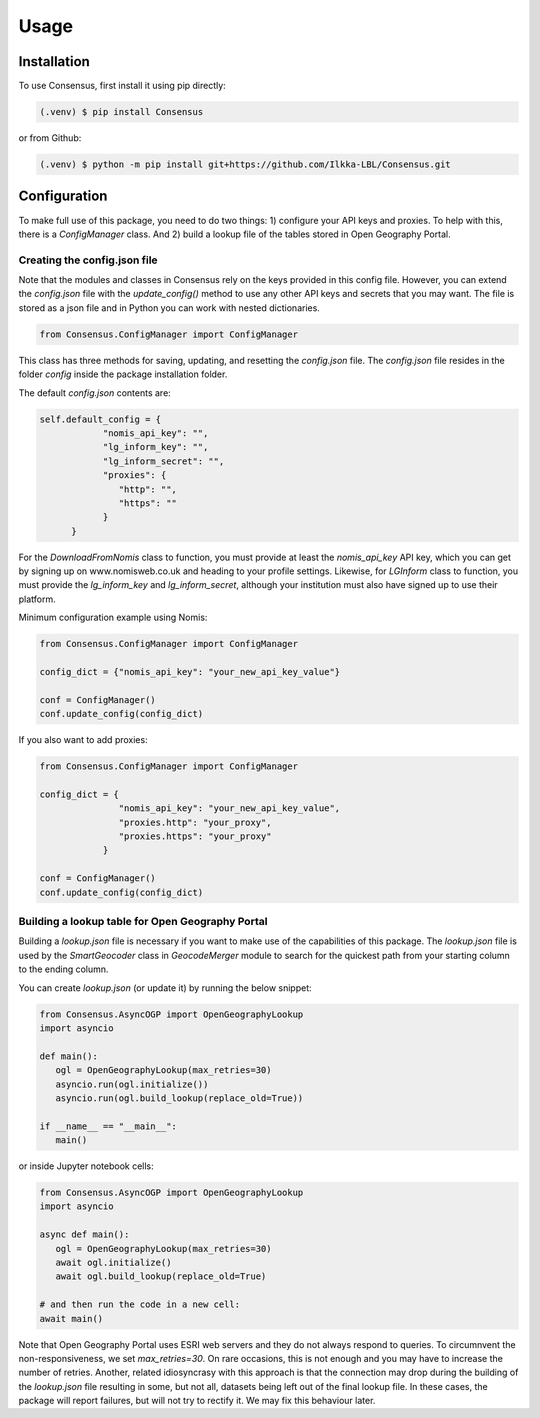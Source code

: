 Usage
=====

.. _installation:

Installation
------------
To use Consensus, first install it using pip directly:

.. code-block:: console

   (.venv) $ pip install Consensus

 
or from Github:

.. code-block:: console

   (.venv) $ python -m pip install git+https://github.com/Ilkka-LBL/Consensus.git


Configuration
-------------
To make full use of this package, you need to do two things: 1) configure your API keys and proxies. To help with this, there is a `ConfigManager` class. And 2) build a lookup file of the tables stored in Open Geography Portal. 


Creating the config.json file
"""""""""""""""""""""""""""""
Note that the modules and classes in Consensus rely on the keys provided in this config file. However, you can extend the `config.json` file with the `update_config()` method to use any other API keys and secrets that you may want. The file is stored as a json file and in Python you can work with nested dictionaries. 

.. code-block:: python

   from Consensus.ConfigManager import ConfigManager

This class has three methods for saving, updating, and resetting the `config.json` file. The `config.json` file resides in the folder `config` inside the package installation folder.

The default `config.json` contents are:

.. code-block:: python

   self.default_config = {
               "nomis_api_key": "",
               "lg_inform_key": "",
               "lg_inform_secret": "",
               "proxies": {
                  "http": "",
                  "https": ""
               }
         }

For the `DownloadFromNomis` class to function, you must provide at least the `nomis_api_key` API key, which you can get by signing up on www.nomisweb.co.uk and heading to your profile settings. 
Likewise, for `LGInform` class to function, you must provide the `lg_inform_key` and `lg_inform_secret`, although your institution must also have signed up to use their platform. 

Minimum configuration example using Nomis:

.. code-block:: python

   from Consensus.ConfigManager import ConfigManager

   config_dict = {"nomis_api_key": "your_new_api_key_value"}

   conf = ConfigManager()
   conf.update_config(config_dict)


If you also want to add proxies:

.. code-block:: python
   
   from Consensus.ConfigManager import ConfigManager

   config_dict = {
                  "nomis_api_key": "your_new_api_key_value", 
                  "proxies.http": "your_proxy",
                  "proxies.https": "your_proxy"
               }

   conf = ConfigManager()
   conf.update_config(config_dict)


Building a lookup table for Open Geography Portal
"""""""""""""""""""""""""""""""""""""""""""""""""
Building a `lookup.json` file is necessary if you want to make use of the capabilities of this package. The `lookup.json` file is used by the `SmartGeocoder` class in `GeocodeMerger` module to search for the quickest path from your starting column to the ending column. 

You can create `lookup.json` (or update it) by running the below snippet:

.. code-block:: python

   from Consensus.AsyncOGP import OpenGeographyLookup
   import asyncio

   def main():
      ogl = OpenGeographyLookup(max_retries=30)
      asyncio.run(ogl.initialize())
      asyncio.run(ogl.build_lookup(replace_old=True))

   if __name__ == "__main__":
      main()

or inside Jupyter notebook cells:

.. code-block:: python

   from Consensus.AsyncOGP import OpenGeographyLookup
   import asyncio

   async def main():
      ogl = OpenGeographyLookup(max_retries=30)
      await ogl.initialize()
      await ogl.build_lookup(replace_old=True)

   # and then run the code in a new cell:
   await main()

Note that Open Geography Portal uses ESRI web servers and they do not always respond to queries. To circumnvent the non-responsiveness, we set `max_retries=30`. On rare occasions, this is not enough and you may have to increase the number of retries. 
Another, related idiosyncrasy with this approach is that the connection may drop during the building of the `lookup.json` file resulting in some, but not all, datasets being left out of the final lookup file. In these cases, the package will report failures, but will not try to rectify it. We may fix this behaviour later.  



